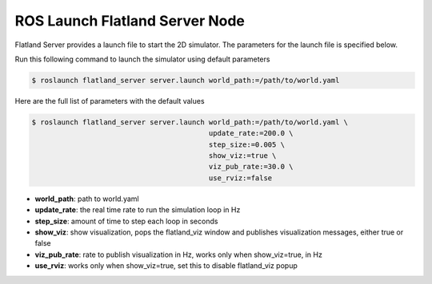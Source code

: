 ROS Launch Flatland Server Node
====================================
Flatland Server provides a launch file to start the 2D simulator. The parameters
for the launch file is specified below.

Run this following command to launch the simulator using default parameters

.. code-block:: bash

  $ roslaunch flatland_server server.launch world_path:=/path/to/world.yaml


Here are the full list of parameters with the default values 

.. code-block:: shell

  $ roslaunch flatland_server server.launch world_path:=/path/to/world.yaml \
                                            update_rate:=200.0 \
                                            step_size:=0.005 \
                                            show_viz:=true \
                                            viz_pub_rate:=30.0 \
                                            use_rviz:=false

* **world_path**: path to world.yaml
* **update_rate**: the real time rate to run the simulation loop in Hz
* **step_size**: amount of time to step each loop in seconds
* **show_viz**: show visualization, pops the flatland_viz window and publishes 
  visualization messages, either true or false
* **viz_pub_rate**: rate to publish visualization in Hz, works only when show_viz=true, in Hz
* **use_rviz**:  works only when show_viz=true, set this to disable flatland_viz popup